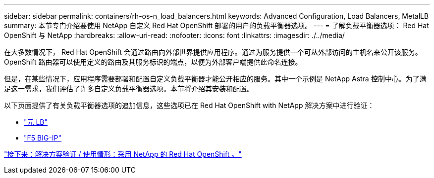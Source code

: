 ---
sidebar: sidebar 
permalink: containers/rh-os-n_load_balancers.html 
keywords: Advanced Configuration, Load Balancers, MetalLB 
summary: 本节专门介绍要使用 NetApp 自定义 Red Hat OpenShift 部署的用户的负载平衡器选项。 
---
= 了解负载平衡器选项： Red Hat OpenShift 与 NetApp
:hardbreaks:
:allow-uri-read: 
:nofooter: 
:icons: font
:linkattrs: 
:imagesdir: ./../media/


在大多数情况下， Red Hat OpenShift 会通过路由向外部世界提供应用程序。通过为服务提供一个可从外部访问的主机名来公开该服务。OpenShift 路由器可以使用定义的路由及其服务标识的端点，以便为外部客户端提供此命名连接。

但是，在某些情况下，应用程序需要部署和配置自定义负载平衡器才能公开相应的服务。其中一个示例是 NetApp Astra 控制中心。为了满足这一需求，我们评估了许多自定义负载平衡器选项。本节将介绍其安装和配置。

以下页面提供了有关负载平衡器选项的追加信息，这些选项已在 Red Hat OpenShift with NetApp 解决方案中进行验证：

* link:rh-os-n_LB_MetalLB.html["元 LB"]
* link:rh-os-n_LB_F5BigIP.html["F5 BIG-IP"]


link:rh-os-n_use_cases.html["接下来：解决方案验证 / 使用情形：采用 NetApp 的 Red Hat OpenShift 。"]
